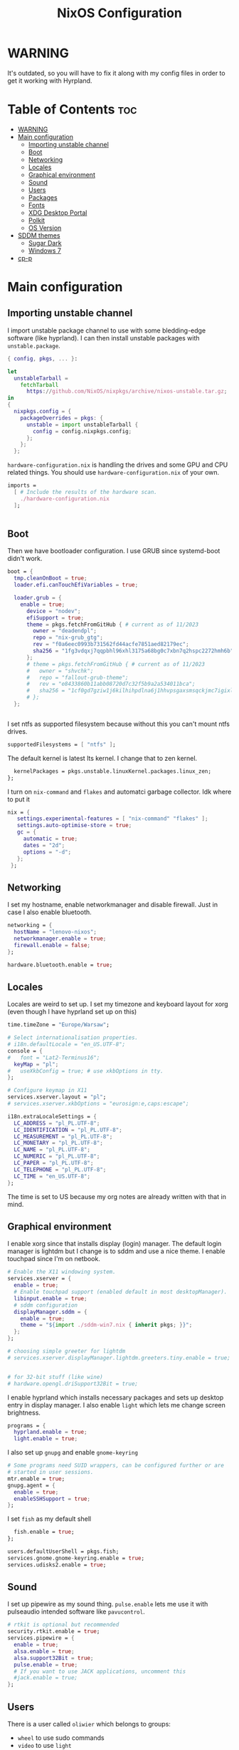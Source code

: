 #+title: NixOS Configuration
#+auto_tangle: t
#+startup: fold

* WARNING
It's outdated, so you will have to fix it along with my config files in order to get it working with Hyrpland.
* Table of Contents :toc:
- [[#warning][WARNING]]
- [[#main-configuration][Main configuration]]
  - [[#importing-unstable-channel][Importing unstable channel]]
  - [[#boot][Boot]]
  - [[#networking][Networking]]
  - [[#locales][Locales]]
  - [[#graphical-environment][Graphical environment]]
  - [[#sound][Sound]]
  - [[#users][Users]]
  - [[#packages][Packages]]
  - [[#fonts][Fonts]]
  - [[#xdg-desktop-portal][XDG Desktop Portal]]
  - [[#polkit][Polkit]]
  - [[#os-version][OS Version]]
- [[#sddm-themes][SDDM themes]]
  - [[#sugar-dark][Sugar Dark]]
  - [[#windows-7][Windows 7]]
- [[#cp-p][cp-p]]

* Main configuration
** Importing unstable channel
I import unstable package channel to use with some bledding-edge software (like hyprland).
I can then install unstable packages with =unstable.package=.

#+begin_src nix :tangle configuration.nix
{ config, pkgs, ... }:

let
  unstableTarball =
    fetchTarball
      https://github.com/NixOS/nixpkgs/archive/nixos-unstable.tar.gz;
in
{
  nixpkgs.config = {
    packageOverrides = pkgs: {
      unstable = import unstableTarball {
        config = config.nixpkgs.config;
      };
    };
  };

#+end_src

=hardware-configuration.nix= is handling the drives and some GPU and CPU related things.
You should use =hardware-configuration.nix= of your own.

#+begin_src nix :tangle configuration.nix
  imports =
    [ # Include the results of the hardware scan.
      ./hardware-configuration.nix
    ];


#+end_src
** Boot
Then we have bootloader configuration. I use GRUB since systemd-boot didn't work.
#+begin_src nix :tangle configuration.nix
boot = {
  tmp.cleanOnBoot = true;
  loader.efi.canTouchEfiVariables = true;

  loader.grub = {
    enable = true;
      device = "nodev";
      efiSupport = true;
      theme = pkgs.fetchFromGitHub { # current as of 11/2023
        owner = "deadendpl";
        repo = "nix-grub_gtg";
        rev = "f0a6eec0993b731562fd44acfe7851aed82179ec";
        sha256 = "1fg3vdqxj7qqpbhl96xhl3175a68bg0c7xbn7q2hspc2272hmh6b";
      };
      # theme = pkgs.fetchFromGitHub { # current as of 11/2023
      #   owner = "shvchk";
      #   repo = "fallout-grub-theme";
      #   rev = "e8433860b11abb08720d7c32f5b9a2a534011bca";
      #   sha256 = "1cf0gd7gziw1j6kilhihpdlna6j1hhvpsgaxsmsqckjmc7igixls";
      # };
  };


#+end_src

I set ntfs as supported filesystem because without this you can't mount ntfs drives.
#+begin_src nix :tangle configuration.nix
  supportedFilesystems = [ "ntfs" ];

#+end_src

The default kernel is latest lts kernel. I change that to zen kernel.
#+begin_src nix :tangle configuration.nix
  kernelPackages = pkgs.unstable.linuxKernel.packages.linux_zen;
};

#+end_src

I turn on =nix-command= and =flakes= and automatci garbage collector.
Idk where to put it
#+begin_src nix :tangle configuration.nix
nix = {
   settings.experimental-features = [ "nix-command" "flakes" ];
   settings.auto-optimise-store = true;
   gc = {
     automatic = true;
     dates = "2d";
     options = "-d";
   };
 };
#+end_src
** Networking
I set my hostname, enable networkmanager and disable firewall.
Just in case I also enable bluetooth.
#+begin_src nix :tangle configuration.nix
networking = {
  hostName = "lenovo-nixos";
  networkmanager.enable = true;
  firewall.enable = false;
};

hardware.bluetooth.enable = true;

#+end_src
** Locales
Locales are weird to set up. I set my timezone and keyboard layout for xorg (even though I have hyprland set up on this)
#+begin_src nix :tangle configuration.nix
time.timeZone = "Europe/Warsaw";

# Select internationalisation properties.
# i18n.defaultLocale = "en_US.UTF-8";
console = {
#   font = "Lat2-Terminus16";
  keyMap = "pl";
#   useXkbConfig = true; # use xkbOptions in tty.
};

# Configure keymap in X11
services.xserver.layout = "pl";
# services.xserver.xkbOptions = "eurosign:e,caps:escape";

i18n.extraLocaleSettings = {
  LC_ADDRESS = "pl_PL.UTF-8";
  LC_IDENTIFICATION = "pl_PL.UTF-8";
  LC_MEASUREMENT = "pl_PL.UTF-8";
  LC_MONETARY = "pl_PL.UTF-8";
  LC_NAME = "pl_PL.UTF-8";
  LC_NUMERIC = "pl_PL.UTF-8";
  LC_PAPER = "pl_PL.UTF-8";
  LC_TELEPHONE = "pl_PL.UTF-8";
  LC_TIME = "en_US.UTF-8";
};

#+end_src
The time is set to US because my org notes are already written with that in mind.

** Graphical environment
I enable xorg since that installs display (login) manager. The default login manager is lightdm but I change is to sddm and use a nice theme. I enable touchpad since I'm on netbook.

#+begin_src nix :tangle configuration.nix
# Enable the X11 windowing system.
services.xserver = {
  enable = true;
  # Enable touchpad support (enabled default in most desktopManager).
  libinput.enable = true;
  # sddm configuration
  displayManager.sddm = {
    enable = true;
    theme = "${import ./sddm-win7.nix { inherit pkgs; }}";
  };
};

# choosing simple greeter for lightdm
# services.xserver.displayManager.lightdm.greeters.tiny.enable = true;


# for 32-bit stuff (like wine)
# hardware.opengl.driSupport32Bit = true;

  #+end_src

I enable hyprland which installs necessary packages and sets up desktop entry in display manager.
I also enable =light= which lets me change screen brightness.
#+begin_src nix :tangle configuration.nix
programs = {
  hyprland.enable = true;
  light.enable = true;
  #+end_src

I also set up =gnupg= and enable =gnome-keyring=
#+begin_src nix :tangle configuration.nix
  # Some programs need SUID wrappers, can be configured further or are
  # started in user sessions.
  mtr.enable = true;
  gnupg.agent = {
    enable = true;
    enableSSHSupport = true;
  };

#+end_src

I set =fish= as my default shell
#+begin_src nix :tangle configuration.nix
  fish.enable = true;
};

users.defaultUserShell = pkgs.fish;
services.gnome.gnome-keyring.enable = true;
services.udisks2.enable = true;

#+end_src

** Sound
I set up pipewire as my sound thing.
=pulse.enable= lets me use it with pulseaudio intended software like =pavucontrol=.
#+begin_src nix :tangle configuration.nix
# rtkit is optional but recommended
security.rtkit.enable = true;
services.pipewire = {
  enable = true;
  alsa.enable = true;
  alsa.support32Bit = true;
  pulse.enable = true;
  # If you want to use JACK applications, uncomment this
  #jack.enable = true;
};

#+end_src

** Users
There is a user called =oliwier= which belongs to groups:
- =wheel= to use sudo commands
- =video= to use =light=
- =networkmanager= to use networkmanager without sudo permissions.
#+begin_src nix :tangle configuration.nix
# Define a user account. Don't forget to set a password with ‘passwd’.
users.users.oliwier = {
  isNormalUser = true;
  createHome = true;
  extraGroups = [ "wheel" "video" "networkmanager" ];
  packages = with pkgs; [
  ];
};

#+end_src

I also set up xdg default user directories
#+begin_src nix :tangle configuration.nix
environment.etc."xdg/user-dirs.defaults".text = ''
  DESKTOP=Desktop
  DOWNLOAD=Downloads
  TEMPLATES=Templates
  PUBLICSHARE=Public
  DOCUMENTS=Documents
  MUSIC=Music
  PICTURES=Pictures
  VIDEOS=Videos
'';

#+end_src
** Packages
I disable flatpak since I don't want it. Then I install a lot of packages.
#+begin_src nix :tangle configuration.nix
services.flatpak.enable = false;

# List packages installed in system profile. To search, run:
# $ nix search wget
environment.systemPackages = with pkgs; [
  # (import ./cp-p.nix)
  # cli utils
  (import ./cp-p.nix { inherit (pkgs) lib stdenv fetchFromGitHub; })
  wget
  lolcat
  htop
  btop
  unstable.fastfetch
  uwufetch
  fish
  bash
  fzf
  git
  unstable.eza
  starship
  bat
  bat-extras.batman
  bat-extras.prettybat
  bat-extras.batgrep
  unstable.lf
  fortune
  cowsay
  pokemonsay
  ctpv
  chafa
  killall
  unrar
  ripgrep
  fd
  clipboard-jh
  nix-prefetch-git
  stow
  unzip

  # for sddm
  libsForQt5.qt5.qtquickcontrols2
  libsForQt5.qt5.qtgraphicaleffects

  # desktop
  unstable.hyprland
  unstable.hyprpicker
  foot
  # mako
  unstable.neovim
  unstable.waybar
  rofi-wayland
  rofi-bluetooth
  wl-clipboard
  sway-contrib.grimshot
  xdg-utils
  xdg-user-dirs
  gnome.gnome-tweaks
  lxappearance-gtk2
  mpv
  mpvScripts.mpris
  wpgtk
  pywal
  swaybg
  swayimg
  swaynotificationcenter
  # swaylock
  # swaylock-fancy
  gnome.file-roller
  papirus-icon-theme
  dracula-theme
  zathura
  libreoffice-still

  # some dev stuff
  gnumake
  cmake
  gcc
  libtool
  tree-sitter

  # service things
  polkit_gnome
  blueberry
  networkmanager_dmenu
  gammastep
  pcmanfm
  light
  freefilesync
  syncthing
  libnotify
  keepassxc
  pulseaudio
  pavucontrol
  udiskie
  # bitwarden
  # bitwarden-cli

  # qutebrowser
  unstable.qutebrowser
  # python311Packages.inotify-simple
  # python311Packages.psutil
  # python311Packages.python-daemon

  # android
  android-tools
  # unstable.scrcpy

  # latex in emacs
  # texliveMedium
  # perl5.38.2-LaTeXML
  emacs29
  # this is for installing elisp packages from nix repos instead of normal elisp repos
  # (pkgs.emacsWithPackagesFromUsePackage {
  #     package = pkgs.emacsGit;  # replace with pkgs.emacsPgtk, or another version if desired.
  #     config = path/to/your/config.el;
  #     # config = path/to/your/config.org; # Org-Babel configs also supported

  #     # Optionally provide extra packages not in the configuration file.
  #     extraEmacsPackages = epkgs: [
  #       epkgs.use-package;
  #     ];

  #     # Optionally override derivations.
  #     override = epkgs: epkgs // {
  #       somePackage = epkgs.melpaPackages.somePackage.overrideAttrs(old: {
  #          # Apply fixes here
  #       });
  #     };
  #   })

  # games
  # i love how you can specify retroarch cores here
  (unstable.retroarch.override {
    cores = with libretro; [
      parallel-n64
      snes9x
      swanstation
      melonds
      fbneo
    ];
  })
];

nixpkgs.config.allowUnfree = true;

#+end_src

I set Emacs as as =$EDITOR=
#+begin_src nix :tangle configuration.nix
services.emacs.defaultEditor = true;

#+end_src
** Fonts
I install nerd fonts. Istead of installing all fonts you can specify which ones you want.
#+begin_src nix :tangle configuration.nix
# in unstable: fonts.packages = with pkgs; [
fonts.fonts = with pkgs; [
  (nerdfonts.override { fonts = [ "CodeNewRoman" "JetBrainsMono" "Ubuntu" ]; })
  noto-fonts-color-emoji
];

#+end_src
** XDG Desktop Portal
I set it up to work with hyprland
#+begin_src nix :tangle configuration.nix
# setting up xdg desktop portal
services.dbus.enable = true;
xdg.portal = {
  enable = true;
  wlr.enable = true;
  # gtk portal needed to make gtk apps happy
  extraPortals = [ pkgs.xdg-desktop-portal-gtk ];
};

#+end_src
** Polkit
I set up =gnome-polkit=.
#+begin_src nix :tangle configuration.nix
# gnome polkit
systemd = {
 user.services.polkit-gnome-authentication-agent-1 = {
   description = "polkit-gnome-authentication-agent-1";
   wantedBy = [ "graphical-session.target" ];
   wants = [ "graphical-session.target" ];
   after = [ "graphical-session.target" ];
   serviceConfig = {
       Type = "simple";
       ExecStart = "${pkgs.polkit_gnome}/libexec/polkit-gnome-authentication-agent-1";
       Restart = "on-failure";
       RestartSec = 1;
       TimeoutStopSec = 10;
     };
 };
  extraConfig = ''
    DefaultTimeoutStopSec=10s
  '';
};

#+end_src
** OS Version
Initially I set it up on 23.05 but active stable version now is 23.11
#+begin_src nix :tangle configuration.nix
system = {
  # Copy the NixOS configuration file and link it from the resulting system
  # (/run/current-system/configuration.nix). This is useful in case you
  # accidentally delete configuration.nix.
  copySystemConfiguration = false;
  # This value determines the NixOS release from which the default
  # settings for stateful data, like file locations and database versions
  # on your system were taken. It's perfectly fine and recommended to leave
  # this value at the release version of the first install of this system.
  # Before changing this value read the documentation for this option
  # (e.g. man configuration.nix or on https://nixos.org/nixos/options.html).
  stateVersion = "23.11"; # Did you read the comment?
};

}
#+end_src
* SDDM themes
** Sugar Dark
#+begin_src nix :tangle sddm-sugar-dark.nix
{ pkgs }:

pkgs.stdenv.mkDerivation {
  name = "sddm-theme";
  src = pkgs.fetchFromGitHub {
    owner = "MarianArlt";
    repo = "sddm-sugar-dark";
    rev = "ceb2c455663429be03ba62d9f898c571650ef7fe";
    sha256 = "0153z1kylbhc9d12nxy9vpn0spxgrhgy36wy37pk6ysq7akaqlvy";
  };
  installPhase = ''
    mkdir -p $out
    cp -R ./* $out/
  '';
}
#+end_src
** Windows 7
#+begin_src nix :tangle sddm-win7.nix
{ pkgs }:

pkgs.stdenv.mkDerivation {
  name = "sddm-theme";
  src = pkgs.fetchFromGitHub {
    owner = "AudacityXD62";
    repo = "win7welcomesddm";
    rev = "4887e163786657892eee452fddce36e5f02f4780";
    sha256 = "18x4mik24bahqn1ivqzc0120xl12ynd17vh1f8vvq5zlvqn3v78d";
  };
  installPhase = ''
    mkdir -p $out
    cp -R ./* $out/
  '';
}
#+end_src
* cp-p
#+begin_src nix :tangle cp-p.nix
{ lib
, stdenv
, fetchFromGitHub }:

stdenv.mkDerivation {
  pname = "cp-p";
  version = "unstable-2022-08-07";

  src = fetchFromGitHub {
    owner = "Naheel-Azawy";
    repo = "cp-p";
    rev = "2e97ba534a5892c47a0317a038b19bcda221e5e6";
    hash = "sha256-OB6evgfRaEVKL07sOUPsBsWB+9w6gmyjJK6nNsZdKM4=";
  };

  makeFlags = [ "PREFIX=$(out)" "BINPREFIX=$(PREFIX)/bin" ];

  meta = {
    homepage = "https://github.com/Naheel-Azawy/cp-p";
    description = "cp (and mv), with progress";
    license = with lib.licenses; [ gpl3Only ];
    maintainers = with lib.maintainers; [ deadendpl ];
    platforms = lib.platforms.all;
  };
}
#+end_src
